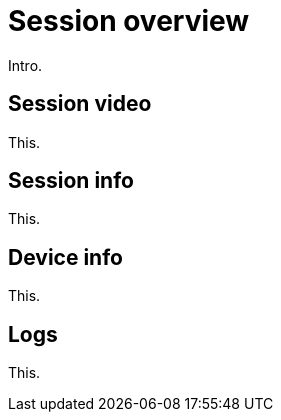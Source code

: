 = Session overview
:navtitle: Session overview

Intro.

== Session video

This.

== Session info

This.

== Device info

This.

== Logs

This.

